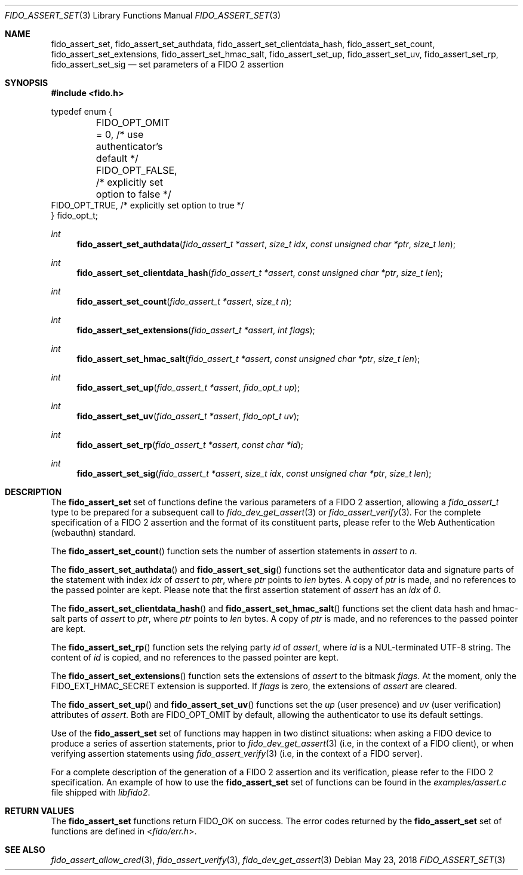 .\" Copyright (c) 2018 Yubico AB. All rights reserved.
.\" Use of this source code is governed by a BSD-style
.\" license that can be found in the LICENSE file.
.\"
.Dd $Mdocdate: May 23 2018 $
.Dt FIDO_ASSERT_SET 3
.Os
.Sh NAME
.Nm fido_assert_set ,
.Nm fido_assert_set_authdata ,
.Nm fido_assert_set_clientdata_hash ,
.Nm fido_assert_set_count ,
.Nm fido_assert_set_extensions ,
.Nm fido_assert_set_hmac_salt ,
.Nm fido_assert_set_up ,
.Nm fido_assert_set_uv ,
.Nm fido_assert_set_rp ,
.Nm fido_assert_set_sig
.Nd set parameters of a FIDO 2 assertion
.Sh SYNOPSIS
.In fido.h
.Bd -literal
typedef enum {
	FIDO_OPT_OMIT = 0, /* use authenticator's default */
	FIDO_OPT_FALSE,    /* explicitly set option to false */
        FIDO_OPT_TRUE,     /* explicitly set option to true */
} fido_opt_t;
.Ed
.Ft int
.Fn fido_assert_set_authdata "fido_assert_t *assert" " size_t idx" "const unsigned char *ptr" "size_t len"
.Ft int
.Fn fido_assert_set_clientdata_hash "fido_assert_t *assert" "const unsigned char *ptr" "size_t len"
.Ft int
.Fn fido_assert_set_count "fido_assert_t *assert" "size_t n"
.Ft int
.Fn fido_assert_set_extensions "fido_assert_t *assert" "int flags"
.Ft int
.Fn fido_assert_set_hmac_salt "fido_assert_t *assert" "const unsigned char *ptr" "size_t len"
.Ft int
.Fn fido_assert_set_up "fido_assert_t *assert" "fido_opt_t up"
.Ft int
.Fn fido_assert_set_uv "fido_assert_t *assert" "fido_opt_t uv"
.Ft int
.Fn fido_assert_set_rp "fido_assert_t *assert" "const char *id"
.Ft int
.Fn fido_assert_set_sig "fido_assert_t *assert" "size_t idx" "const unsigned char *ptr" "size_t len"
.Sh DESCRIPTION
The
.Nm
set of functions define the various parameters of a FIDO 2
assertion, allowing a
.Fa fido_assert_t
type to be prepared for a subsequent call to
.Xr fido_dev_get_assert 3
or
.Xr fido_assert_verify 3 .
For the complete specification of a FIDO 2 assertion and the format
of its constituent parts, please refer to the Web Authentication
(webauthn) standard.
.Pp
The
.Fn fido_assert_set_count
function sets the number of assertion statements in
.Fa assert
to
.Fa n .
.Pp
The
.Fn fido_assert_set_authdata
and
.Fn fido_assert_set_sig
functions set the authenticator data and signature parts of the
statement with index
.Fa idx
of
.Fa assert
to
.Fa ptr ,
where
.Fa ptr
points to
.Fa len
bytes.
A copy of
.Fa ptr
is made, and no references to the passed pointer are kept.
Please note that the first assertion statement of
.Fa assert
has an
.Fa idx
of
.Em 0 .
.Pp
The
.Fn fido_assert_set_clientdata_hash
and
.Fn fido_assert_set_hmac_salt
functions set the client data hash and hmac-salt parts of
.Fa assert
to
.Fa ptr ,
where
.Fa ptr
points to
.Fa len
bytes.
A copy of
.Fa ptr
is made, and no references to the passed pointer are kept.
.Pp
The
.Fn fido_assert_set_rp
function sets the relying party
.Fa id
of
.Fa assert ,
where
.Fa id
is a NUL-terminated UTF-8 string.
The content of
.Fa id
is copied, and no references to the passed pointer are kept.
.Pp
The
.Fn fido_assert_set_extensions
function sets the extensions of
.Fa assert
to the bitmask
.Fa flags .
At the moment, only the
.Dv FIDO_EXT_HMAC_SECRET
extension is supported.
If
.Fa flags
is zero, the extensions of
.Fa assert
are cleared.
.Pp
The
.Fn fido_assert_set_up
and
.Fn fido_assert_set_uv
functions set the
.Fa up
(user presence) and
.Fa uv
(user verification)
attributes of
.Fa assert .
Both are
.Dv FIDO_OPT_OMIT
by default, allowing the authenticator to use its default settings.
.Pp
Use of the
.Nm
set of functions may happen in two distinct situations:
when asking a FIDO device to produce a series of assertion
statements, prior to
.Xr fido_dev_get_assert 3
(i.e, in the context of a FIDO client), or when verifying assertion
statements using
.Xr fido_assert_verify 3
(i.e, in the context of a FIDO server).
.Pp
For a complete description of the generation of a FIDO 2 assertion
and its verification, please refer to the FIDO 2 specification.
An example of how to use the
.Nm
set of functions can be found in the
.Pa examples/assert.c
file shipped with
.Em libfido2 .
.Sh RETURN VALUES
The
.Nm
functions return
.Dv FIDO_OK
on success.
The error codes returned by the
.Nm
set of functions are defined in
.In fido/err.h .
.Sh SEE ALSO
.Xr fido_assert_allow_cred 3 ,
.Xr fido_assert_verify 3 ,
.Xr fido_dev_get_assert 3
